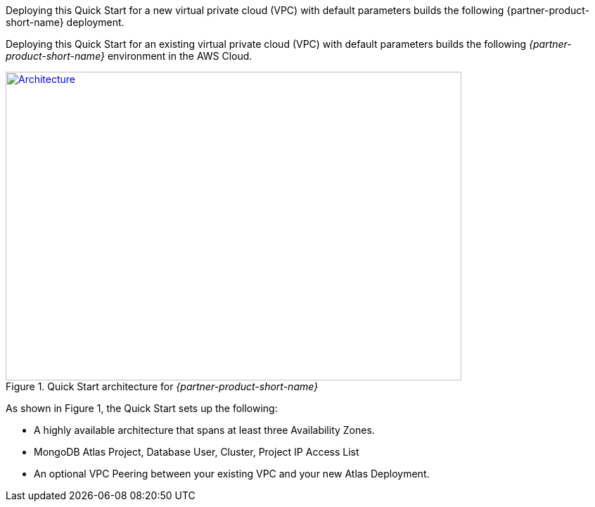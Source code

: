 Deploying this Quick Start for a new virtual private cloud (VPC) with default parameters builds the following {partner-product-short-name} deployment.

Deploying this Quick Start for an existing virtual private cloud (VPC) with
default parameters builds the following _{partner-product-short-name}_ environment in the
AWS Cloud.

// Replace this example diagram with your own. Send us your source PowerPoint file. Be sure to follow our guidelines here : http://(we should include these points on our contributors giude)
[#architecture1]
.Quick Start architecture for _{partner-product-short-name}_
[link=images/simple-quickstart-arch.png]
image::../images/simple-quickstart-arch.png[Architecture,width=648,height=439]

As shown in Figure 1, the Quick Start sets up the following:

* A highly available architecture that spans at least three Availability Zones.
* MongoDB Atlas Project, Database User, Cluster, Project IP Access List
* An optional VPC Peering between your existing VPC and your new Atlas Deployment.

